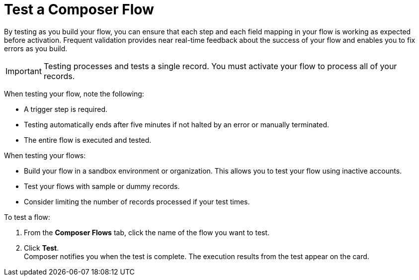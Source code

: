 = Test a Composer Flow

By testing as you build your flow, you can ensure that each step and each field mapping in your flow is working as expected before activation. Frequent validation provides near real-time feedback about the success of your flow and enables you to fix errors as you build.

IMPORTANT: Testing processes and tests a single record. You must activate your flow to process all of your records.

When testing your flow, note the following:

* A trigger step is required.
* Testing automatically ends after five minutes if not halted by an error or manually terminated.
* The entire flow is executed and tested.

When testing your flows:

* Build your flow in a sandbox environment or organization. This allows you to test your flow using inactive accounts. 
* Test your flows with sample or dummy records.
* Consider limiting the number of records processed if your test times.

To test a flow:

. From the *Composer Flows* tab, click the name of the flow you want to test.
. Click *Test*. +
Composer notifies you when the test is complete. The execution results from the test appear on the card.
